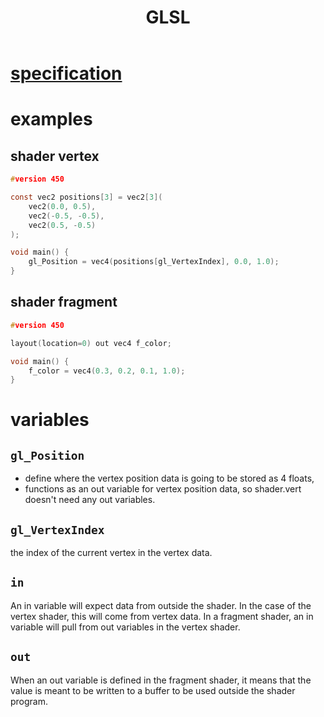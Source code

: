 :PROPERTIES:
:ID:       c2ece597-28dc-4ed0-9f08-4ddf1d09c1b2
:END:
#+title: GLSL

* [[https://github.com/KhronosGroup/GLSL/blob/master/extensions/khr/GL_KHR_vulkan_glsl.txt][specification]]
* examples
** shader vertex
#+begin_src C
#version 450

const vec2 positions[3] = vec2[3](
    vec2(0.0, 0.5),
    vec2(-0.5, -0.5),
    vec2(0.5, -0.5)
);

void main() {
    gl_Position = vec4(positions[gl_VertexIndex], 0.0, 1.0);
}
#+end_src
** shader fragment
#+begin_src C
#version 450

layout(location=0) out vec4 f_color;

void main() {
    f_color = vec4(0.3, 0.2, 0.1, 1.0);
}
#+end_src

* variables
** =gl_Position=
- define where the vertex position data is going to be stored as 4 floats,
- functions as an out variable for vertex position data, so shader.vert doesn't need any out variables.
** =gl_VertexIndex=
the index of the current vertex in the vertex data.
** =in=
An in variable will expect data from outside the shader. In the case of the vertex shader, this will come from vertex data. In a fragment shader, an in variable will pull from out variables in the vertex shader.
** =out=
When an out variable is defined in the fragment shader, it means that the value is meant to be written to a buffer to be used outside the shader program.
